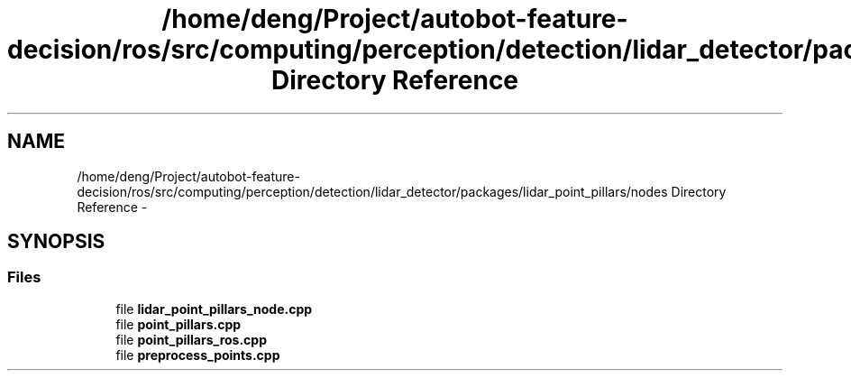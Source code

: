 .TH "/home/deng/Project/autobot-feature-decision/ros/src/computing/perception/detection/lidar_detector/packages/lidar_point_pillars/nodes Directory Reference" 3 "Fri May 22 2020" "Autoware_Doxygen" \" -*- nroff -*-
.ad l
.nh
.SH NAME
/home/deng/Project/autobot-feature-decision/ros/src/computing/perception/detection/lidar_detector/packages/lidar_point_pillars/nodes Directory Reference \- 
.SH SYNOPSIS
.br
.PP
.SS "Files"

.in +1c
.ti -1c
.RI "file \fBlidar_point_pillars_node\&.cpp\fP"
.br
.ti -1c
.RI "file \fBpoint_pillars\&.cpp\fP"
.br
.ti -1c
.RI "file \fBpoint_pillars_ros\&.cpp\fP"
.br
.ti -1c
.RI "file \fBpreprocess_points\&.cpp\fP"
.br
.in -1c
